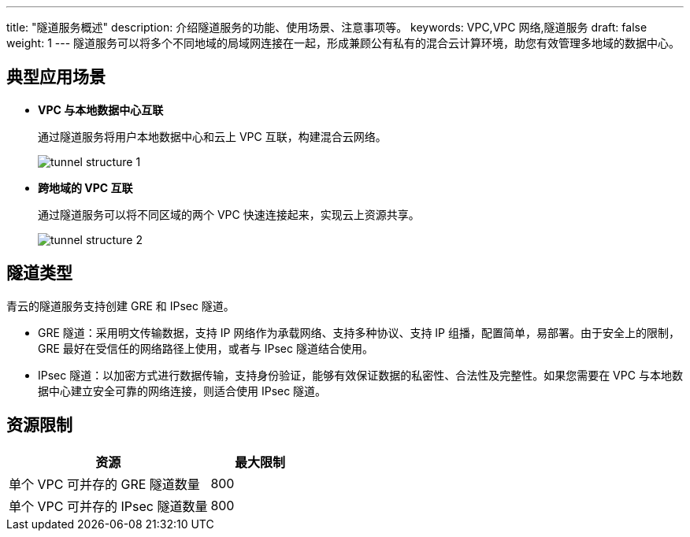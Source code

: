 ---
title: "隧道服务概述"
description: 介绍隧道服务的功能、使用场景、注意事项等。
keywords: VPC,VPC 网络,隧道服务
draft: false
weight: 1
---
隧道服务可以将多个不同地域的局域网连接在一起，形成兼顾公有私有的混合云计算环境，助您有效管理多地域的数据中心。

== 典型应用场景

* *VPC 与本地数据中心互联*
+
通过隧道服务将用户本地数据中心和云上 VPC 互联，构建混合云网络。
+
image::/images/cloud_service/network/vpc/tunnel_structure_1.png[]

* *跨地域的 VPC 互联*
+
通过隧道服务可以将不同区域的两个 VPC 快速连接起来，实现云上资源共享。
+
image::/images/cloud_service/network/vpc/tunnel_structure_2.png[]

== 隧道类型

青云的隧道服务支持创建 GRE 和 IPsec 隧道。

* GRE 隧道：采用明文传输数据，支持 IP 网络作为承载网络、支持多种协议、支持 IP 组播，配置简单，易部署。由于安全上的限制，GRE 最好在受信任的网络路径上使用，或者与 IPsec 隧道结合使用。
* IPsec 隧道：以加密方式进行数据传输，支持身份验证，能够有效保证数据的私密性、合法性及完整性。如果您需要在 VPC 与本地数据中心建立安全可靠的网络连接，则适合使用 IPsec 隧道。

== 资源限制

[cols="2,1"]
|===
| 资源 | 最大限制

| 单个 VPC 可并存的 GRE 隧道数量
| 800

| 单个 VPC 可并存的 IPsec 隧道数量
| 800
|===
